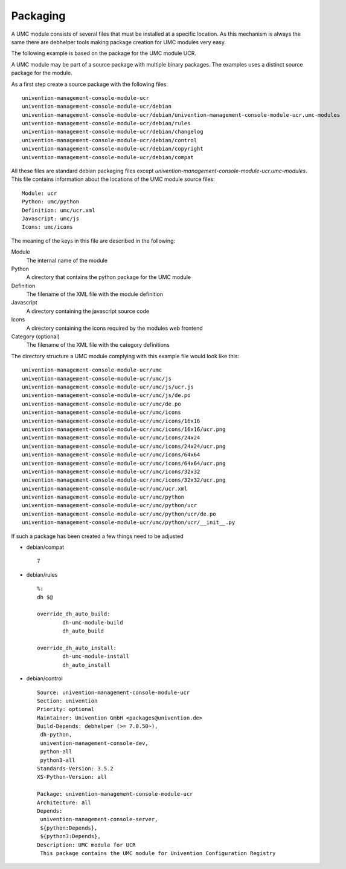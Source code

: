 .. _chapter-packaging:

---------
Packaging
---------

A UMC module consists of several files that must be installed at a
specific location. As this mechanism is always the same there are
debhelper tools making package creation for UMC modules very easy.

The following example is based on the package for the UMC module UCR.

A UMC module may be part of a source package with multiple binary
packages. The examples uses a distinct source package for the module.

As a first step create a source package with the following files: ::

		univention-management-console-module-ucr
		univention-management-console-module-ucr/debian
		univention-management-console-module-ucr/debian/univention-management-console-module-ucr.umc-modules
		univention-management-console-module-ucr/debian/rules
		univention-management-console-module-ucr/debian/changelog
		univention-management-console-module-ucr/debian/control
		univention-management-console-module-ucr/debian/copyright
		univention-management-console-module-ucr/debian/compat

All these files are standard debian packaging files except
*univention-management-console-module-ucr.umc-modules*. This file
contains information about the locations of the UMC module source files: ::

		Module: ucr
		Python: umc/python
		Definition: umc/ucr.xml
		Javascript: umc/js
		Icons: umc/icons

The meaning of the keys in this file are described in the following:

Module
	The internal name of the module
Python
	A directory that contains the python package for the UMC module
Definition
	The filename of the XML file with the module definition
Javascript
	A directory containing the javascript source code
Icons
	A directory containing the icons required by the modules web frontend
Category (optional)
	The filename of the XML file with the category definitions

The directory structure a UMC module complying with this example file
would look like this: ::

		univention-management-console-module-ucr/umc
		univention-management-console-module-ucr/umc/js
		univention-management-console-module-ucr/umc/js/ucr.js
		univention-management-console-module-ucr/umc/js/de.po
		univention-management-console-module-ucr/umc/de.po
		univention-management-console-module-ucr/umc/icons
		univention-management-console-module-ucr/umc/icons/16x16
		univention-management-console-module-ucr/umc/icons/16x16/ucr.png
		univention-management-console-module-ucr/umc/icons/24x24
		univention-management-console-module-ucr/umc/icons/24x24/ucr.png
		univention-management-console-module-ucr/umc/icons/64x64
		univention-management-console-module-ucr/umc/icons/64x64/ucr.png
		univention-management-console-module-ucr/umc/icons/32x32
		univention-management-console-module-ucr/umc/icons/32x32/ucr.png
		univention-management-console-module-ucr/umc/ucr.xml
		univention-management-console-module-ucr/umc/python
		univention-management-console-module-ucr/umc/python/ucr
		univention-management-console-module-ucr/umc/python/ucr/de.po
		univention-management-console-module-ucr/umc/python/ucr/__init__.py

If such a package has been created a few things need to be adjusted

* debian/compat ::

	7

* debian/rules ::

	%:
    	dh $@

	override_dh_auto_build:
		dh-umc-module-build
		dh_auto_build

	override_dh_auto_install:
		dh-umc-module-install
		dh_auto_install

* debian/control ::

		Source: univention-management-console-module-ucr
		Section: univention
		Priority: optional
		Maintainer: Univention GmbH <packages@univention.de>
		Build-Depends: debhelper (>= 7.0.50~),
		 dh-python,
		 univention-management-console-dev,
		 python-all
		 python3-all
		Standards-Version: 3.5.2
		XS-Python-Version: all
		 
		Package: univention-management-console-module-ucr
		Architecture: all
		Depends:
		 univention-management-console-server,
		 ${python:Depends},
		 ${python3:Depends},
		Description: UMC module for UCR
		 This package contains the UMC module for Univention Configuration Registry
